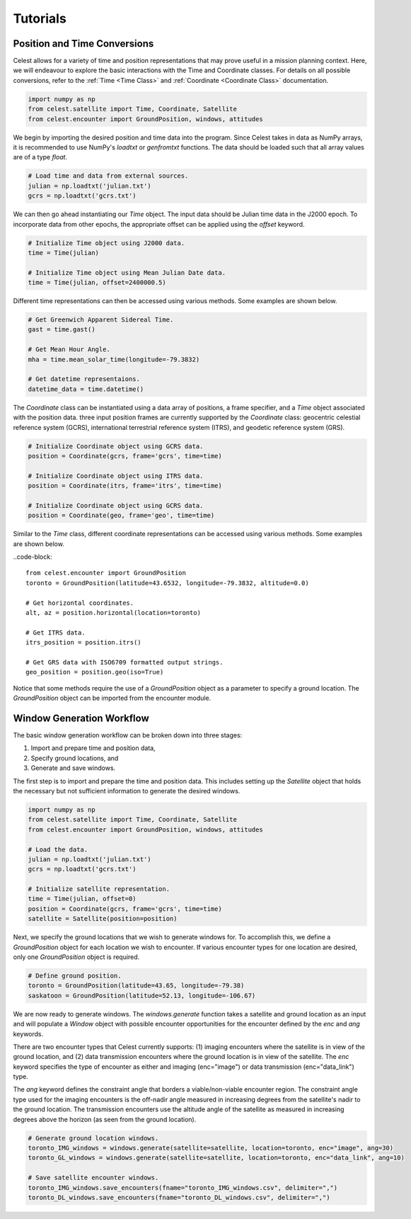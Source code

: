 Tutorials
=========

Position and Time Conversions
-----------------------------

Celest allows for a variety of time and position representations that may
prove useful in a mission planning context. Here, we will endeavour to explore
the basic interactions with the Time and Coordinate classes. For details on all
possible conversions, refer to the :ref:`Time <Time Class>` and
:ref:`Coordinate <Coordinate Class>` documentation.

.. code-block::

   import numpy as np
   from celest.satellite import Time, Coordinate, Satellite
   from celest.encounter import GroundPosition, windows, attitudes

We begin by importing the desired position and time data into the program.
Since Celest takes in data as NumPy arrays, it is recommended to use NumPy's
`loadtxt` or `genfromtxt` functions. The data should be loaded such that all
array values are of a type `float`.

.. code-block::

   # Load time and data from external sources.
   julian = np.loadtxt('julian.txt')
   gcrs = np.loadtxt('gcrs.txt')

We can then go ahead instantiating our `Time` object. The input data should be
Julian time data in the J2000 epoch. To incorporate data from other epochs, the
appropriate offset can be applied using the `offset` keyword.

.. code-block::

   # Initialize Time object using J2000 data.
   time = Time(julian)

   # Initialize Time object using Mean Julian Date data.
   time = Time(julian, offset=2400000.5)

Different time representations can then be accessed using various methods. Some
examples are shown below.

.. code-block::

   # Get Greenwich Apparent Sidereal Time.
   gast = time.gast()

   # Get Mean Hour Angle.
   mha = time.mean_solar_time(longitude=-79.3832)

   # Get datetime representaions.
   datetime_data = time.datetime()

The `Coordinate` class can be instantiated using a data array of positions, a
frame specifier, and a `Time` object associated with the position data. three
input position frames are currently supported by the `Coordinate` class:
geocentric celestial reference system (GCRS), international terrestrial
reference system (ITRS), and geodetic reference system (GRS).

.. code-block::

   # Initialize Coordinate object using GCRS data.
   position = Coordinate(gcrs, frame='gcrs', time=time)

   # Initialize Coordinate object using ITRS data.
   position = Coordinate(itrs, frame='itrs', time=time)

   # Initialize Coordinate object using GCRS data.
   position = Coordinate(geo, frame='geo', time=time)

Similar to the `Time` class, different coordinate representations can be
accessed using various methods. Some examples are shown below.

..code-block::

   from celest.encounter import GroundPosition
   toronto = GroundPosition(latitude=43.6532, longitude=-79.3832, altitude=0.0)

   # Get horizontal coordinates.
   alt, az = position.horizontal(location=toronto)

   # Get ITRS data.
   itrs_position = position.itrs()

   # Get GRS data with ISO6709 formatted output strings.
   geo_position = position.geo(iso=True)

Notice that some methods require the use of a `GroundPosition` object as a
parameter to specify a ground location. The `GroundPosition` object can be
imported from the encounter module.

Window Generation Workflow
--------------------------

The basic window generation workflow can be broken down into three stages:

#. Import and prepare time and position data,
#. Specify ground locations, and
#. Generate and save windows.

The first step is to import and prepare the time and position data. This
includes setting up the `Satellite` object that holds the necessary but not
sufficient information to generate the desired windows.

.. code-block::

   import numpy as np
   from celest.satellite import Time, Coordinate, Satellite
   from celest.encounter import GroundPosition, windows, attitudes

   # Load the data.
   julian = np.loadtxt('julian.txt')
   gcrs = np.loadtxt('gcrs.txt')

   # Initialize satellite representation.
   time = Time(julian, offset=0)
   position = Coordinate(gcrs, frame='gcrs', time=time)
   satellite = Satellite(position=position)

Next, we specify the ground locations that we wish to generate windows for. To
accomplish this, we define a `GroundPosition` object for each location we wish
to encounter. If various encounter types for one location are desired, only
one `GroundPosition` object is required.

.. code-block::

   # Define ground position.
   toronto = GroundPosition(latitude=43.65, longitude=-79.38)
   saskatoon = GroundPosition(latitude=52.13, longitude=-106.67)

We are now ready to generate windows. The `windows.generate` function takes
a satellite and ground location as an input and will populate a `Window` object
with possible encounter opportunities for the encounter defined by the `enc`
and `ang` keywords.

There are two encounter types that Celest currently supports: (1) imaging
encounters where the satellite is in view of the ground location, and (2) data
transmission encounters where the ground location is in view of the satellite.
The `enc` keyword specifies the type of encounter as either and imaging
(enc="image") or data transmission (enc="data_link") type.

The `ang` keyword defines the constraint angle that borders a
viable/non-viable encounter region. The constraint angle type used for the
imaging encounters is the off-nadir angle measured in increasing degrees from the
satellite's nadir to the ground location. The transmission encounters use the
altitude angle of the satellite as measured in increasing degrees above the
horizon (as seen from the ground location).

.. code-block::

   # Generate ground location windows.
   toronto_IMG_windows = windows.generate(satellite=satellite, location=toronto, enc="image", ang=30)
   toronto_GL_windows = windows.generate(satellite=satellite, location=toronto, enc="data_link", ang=10)

   # Save satellite encounter windows.
   toronto_IMG_windows.save_encounters(fname="toronto_IMG_windows.csv", delimiter=",")
   toronto_DL_windows.save_encounters(fname="toronto_DL_windows.csv", delimiter=",")
